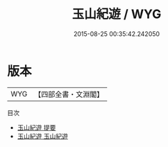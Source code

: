 #+TITLE: 玉山紀遊 / WYG
#+DATE: 2015-08-25 00:35:42.242050
* 版本
 |       WYG|【四部全書・文淵閣】|
目次
 - [[file:KR4h0087_000.txt::000-1a][玉山紀遊 提要]]
 - [[file:KR4h0087_001.txt::001-1a][玉山紀遊 玉山紀遊]]
